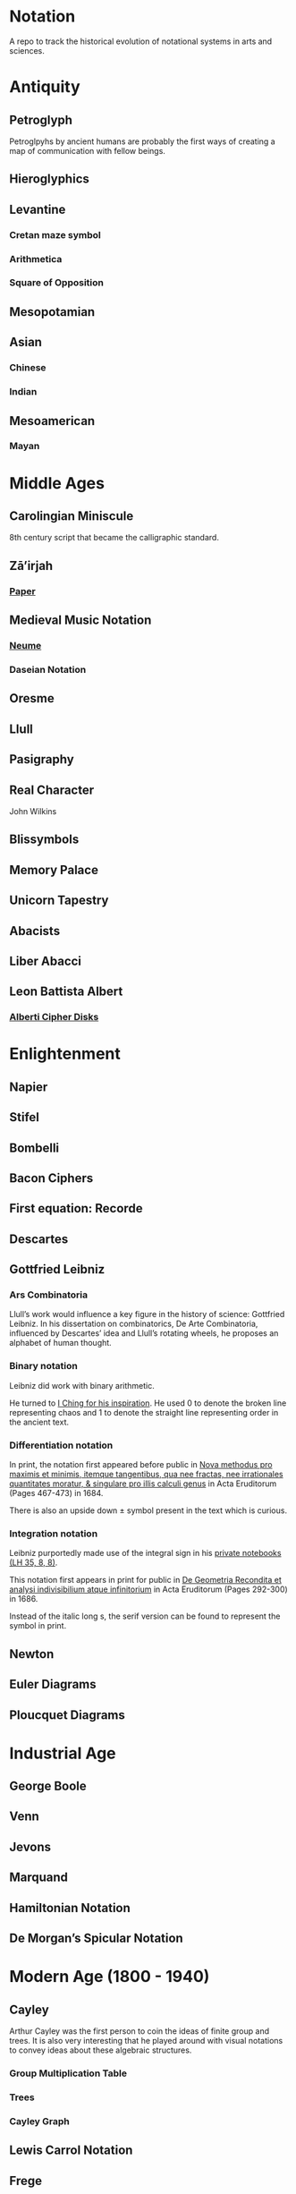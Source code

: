 * Notation
A repo to track the historical evolution of notational systems in arts and sciences.

[[./img/notation.png]]

* Antiquity

** Petroglyph

Petroglpyhs by ancient humans are probably the first ways of creating a map of communication with fellow beings.

[[./img/petroglyph.jpg]]

[[./img/petroglyph-2.jpg]]

** Hieroglyphics
** Levantine
*** Cretan maze symbol
*** Arithmetica
*** Square of Opposition
** Mesopotamian
** Asian
*** Chinese
*** Indian
** Mesoamerican
*** Mayan

* Middle Ages

** Carolingian Miniscule
8th century script that became the calligraphic standard.

** Zā’irjah

[[./img/zā’irjah.png]]

*** [[http://www.alpha60.de/research/scrambling_truth/DavidLink_ScramblingTruth2010_100dpi.pdf][Paper]]

** Medieval Music Notation
*** [[https://en.wikipedia.org/wiki/Neume][Neume]]
[[./img/neume.jpg]]

*** Daseian Notation
[[./img/daseian.jpg]]

** Oresme

** Llull
[[./img/ars-combinatoria-llull.jpg]]
[[./img/llull-tree.jpg]]

** Pasigraphy

** Real Character
John Wilkins

** Blissymbols

** Memory Palace
** Unicorn Tapestry
** Abacists
** Liber Abacci

** Leon Battista Albert

*** [[https://en.wikipedia.org/wiki/Alberti_cipher][Alberti Cipher Disks]]
[[./img/alberti-disks.jpg]]


* Enlightenment
** Napier
** Stifel
** Bombelli
** Bacon Ciphers
** First equation: Recorde
** Descartes
** Gottfried Leibniz

*** Ars Combinatoria

[[./img/ars-combinatoria.png]]

Llull’s work would influence a key figure in the history of science: Gottfried Leibniz. In his dissertation on combinatorics, De Arte Combinatoria, influenced by Descartes’ idea and Llull’s rotating wheels, he proposes an alphabet of human thought.

*** Binary notation

Leibniz did work with binary arithmetic.

[[./img/leibniz-binary-arithmetic.png]]

He turned to [[http://www.leibniz-translations.com/binary.htm][I Ching for his inspiration]]. He used 0 to denote the broken line representing chaos and 1 to denote the straight line representing order in the ancient text.

[[./img/leibniz-binary-notation.png]]

*** Differentiation notation

[[./img/dx-in-print.png]]

In print, the notation first appeared before public in [[https://www.maa.org/press/periodicals/convergence/mathematical-treasure-leibnizs-papers-on-calculus-differential-calculus][Nova methodus pro maximis et minimis, itemque tangentibus, qua nee fractas, nee irrationales quantitates moratur, & singulare pro illis calculi genus]] in Acta Eruditorum (Pages 467-473) in 1684.

There is also an upside down ± symbol present in the text which is curious.

*** Integration notation

Leibniz purportedly made use of the integral sign in his [[https://digitale-sammlungen.gwlb.de/][private notebooks (LH 35, 8, 8)]].

[[./img/first-appearance-of-integral-in-leibniz-manuscript.png]]

[[./img/integral-in-print.png]]

This notation first appears in print for public in [[https://www.maa.org/press/periodicals/convergence/mathematical-treasure-leibnizs-papers-on-calculus-integral-calculus][De Geometria Recondita et analysi indivisibilium atque infinitorium]] in Acta Eruditorum (Pages 292-300) in 1686.

Instead of the italic long s, the serif version can be found to represent the symbol in print.

** Newton
** Euler Diagrams

** Ploucquet Diagrams

* Industrial Age

** George Boole
** Venn
** Jevons
** Marquand
** Hamiltonian Notation
** De Morgan’s Spicular Notation

* Modern Age (1800 - 1940)

** Cayley

Arthur Cayley was the first person to coin the ideas of finite group and trees. It is also very interesting that he played around with visual notations to convey ideas about these algebraic structures.

*** Group Multiplication Table
[[./img/cayley-group-multiplication-table.png]]

*** Trees

[[./img/cayley-tree.png]]

*** Cayley Graph
[[./img/cayley-graph.png]]

** Lewis Carrol Notation

** Frege

*** Begriffsschrift

[[./img/begriffsschrift.png]]

- Original Paper

**** [[http://www.attoparsec.com/artifacts/gottlob/index.html][Gottlob]]
A programming language to play around with Begriffsschrift notation: 

*** Charles Pierce
**** https://arxiv.org/ftp/arxiv/papers/1108/1108.2429.pdf
**** https://mulpress.mcmaster.ca/russelljournal/article/download/2056/2081/

*** Jan Łukasiewicz
He seems to have a logical matrix in his book and also, need to create a catalog of the notations he has employed in his other works such as many valued logics.

** Stamm
Stam seems to be the first person to publish work on Sheffer Stroke and Pierce Arrow: https://twitter.com/rrrichardzach/status/1251532455829319680

** Gentzen
*** Sequent Calculus
Research who brought in the sequent calculus deduction method to the forefront of computer science deduction methods.


*** Post
**** Truth Tables
*** Russell
**** Truth Tables
*** Wittgenstein
**** Truth Tables

** Stanisław Leśniewski

*** Ideogrammatic notation
This one needs deeper investigation as it is much close to box-X notation of Charles Peirce, XLA notation of Shea Zellweger, and Randolph diagrams.
Much interesting about this idea is that he had a certain philosophical grounding and use of brackets to complement this notation for operators.

*** [[https://amzn.to/30vGFgD][The Logical Systems of Leśniewski]]
*** [[Leśniewski's Systems of Logic and Foundations of Mathematics][https://link.springer.com/book/10.1007%2F978-3-319-00482-2]]

*** Behmann (1922)

Inverted representation of T for falsehood.

*** Ramsey (1927)

**** [[Facts and Propositions][http://www.columbia.edu/%7Eav72/papers/JANCL_2003.pdf]]

* Space Age (1940 - 1970)

** Cybernetics
** McCullough Pitts Notation

** Randolph Diagrams

[[./img/randolph.png]]

Randolph Diagrams were used to notate Boolean operations in a 2 by 2 grid. This can be extended to more than one truth values.

[[./img/randolph-multiple-truth-values.png]]

These might have precursors in X-frame notation of Peirce in “A Proposed Logical Notation (1903)”. Detail from this [[https://arxiv.org/ftp/arxiv/papers/1108/1108.2429.pdf][paper]]

[[./img/x-frame-notation.png]]

** Karnaugh Maps
Karnaugh maps are used to notate Boolean algebra. This is an improvement upon Veitch Chart which is a rediscovery of Marquand Diagrams introduced by Allan Marquand.

** Marquand Diagrams

** Martin Gardner

*** [[https://monoskop.org/images/e/e6/Gardner_Martin_Logic_Machines_and_Diagrams.pdf][Logic Machines and Diagrams]]
A book surveying logical machines and diagrams

*** [[https://www.archim.org.uk/eureka/archive/Eureka-48.pdf][The Propositional Calculus with Directed Graphs with Frank Hararay]]

[[./img/gardner-propositional-graphs1.png]]
[[./img/gardner-propositional-graphs2.png]]


** APL
** Plankalkul
** Direct expression via simulation
** [[https://www.jstor.org/stable/410452][A quasi arithmetical notation for syntactic description - Yehoshua Bar Hillel (1953)]]

* Information Age (1970 - Now)
** Language builders
** Feynman Diagrams
[[./img/feynman-diagram.png]]
*** [[http://web.mit.edu/dikaiser/www/FdsAmSci.pdf][Physics and Feynman’s Diagrams]]

** John Barwise

** APL - Iverson

** [[https://monoskop.org/images/9/92/Cage_John_Notations.pdf][John Cage Notations]]

** Esoteric languages

*** Befunge

*** Brainfuck

*** Piet

** Billiards Ball Computer

[[./img/billiards-ball-logic-1.png]]

[[./img/billiards-ball-logic-2.png]]

[[http://archive.is/yWuli][A small exposition here.]]

[[./img/billiards-ball-exposition.gif]]

** Diagrammatic Algebra for Concurrency

*** [[https://dl.acm.org/doi/pdf/10.1145/3290338?download=true][Diagrammatic Algebra: From Linear to Concurrent Systems]]
*** [[https://ora.ox.ac.uk/objects/uuid:cd021f28-bb43-4aa1-8cde-7d81d4e202e9/download_file?file_format=pdf&safe_filename=corrected-thesis-rp.pdf&type_of_work=Thesis][Picturing Resources in Concurrency]]
[[./img/resources-in-concurrency.png]]

** Geometry of Interaction

- [[http://www.kurims.kyoto-u.ac.jp/~hassei/algi-13/kokyuroku/19_shirahata.pdf][Paper]]

*** [[https://koko-m.github.io/GoI-Visualiser/][GoI Visualizer]]
[[./img/goi-visualizer.png]]

** [[https://s.ai/nlws/][Unker non-linear writing system]]
2020
[[./img/unker.png]]

** [[http://adelelopez.com/visual-linear-logic][Linear Logic in Existential Graph Notation]]
Adele Lopez (2020)
[[./img/visual-linear-logic.png]]

** Konstantin Osmei (2020)

*** [[https://twitter.com/konstantinosmei/status/1265204171856384004][ZX Calculus Animation]]

[[./img/konstantin-zx.gif]]

** Craig Gidney

*** [[https://algassert.com/quirk][Quantum Circuit Simulator]]
[[./img/quantum-circuit.png]]

*** [[https://twitter.com/CraigGidney/status/1234414447038386176][Correlation Surface]]
[[./img/correlation-surface.jpg]]
[[./img/braid-twist-braid-hadamarg.png]]

** Adinkras for Supersymmetry

[[./img/adinkras.png]]

** Dominic Hughes

*** [[http://boole.stanford.edu/~dominic/papers/lws/lws.pdf][Logic without Syntax (2005)]]
*** [[https://arxiv.org/pdf/1906.11236.pdf][First-order proofs without syntax (2019)]]
*** [[https://hal.inria.fr/hal-02386878/file/icp.pdf][Intutionistic proofs without syntax (2019)]]

** Hest programming language

Ivan Reese (2019)

[[./img/hest.gif]]

** Jamie Vicary

*** [[https://homotopy.io][Homotopy.io]]
[[./img/homotopyio.jpg]]

A web based proof assistant for globular n-categories. Considered to be the successor to Globular

*** [[http://globular.science/][Globular]]

[[./img/globularscience.png]]

** [[http://opetopic.net/][Opetopic]]

A visual editor for opetopes.

[[./img/opetopic1.png]]
[[./img/opetopic2.png]]
[[./img/opetopic3.png]]

** [[https://github.com/oxford-quantum-group/discopy][Discopy]]

** String Diagrams

*** Joe

[[https://joemathjoe.wordpress.com/2020/06/23/a-different-string-presentation-of-monads/][Article]]

[[./img/monads-as-pipes-1.png]]
[[./img/monads-as-pipes-2.png]]

*** Johannes Drever

**** [[https://drever.github.io/form-bakery/][Form Bakery]]
[[./img/form-bakery.png]]

Drever’s playground for George Spencer-Brown’s notation from Laws of Form.


*** Jules Hedges

*** [[https://julesh.com/the-art-of-string-diagrams/][The Art of String Diagrams]]

*** Peter Selinger

**** [[https://arxiv.org/pdf/0908.3347.pdf][Survey of Graphical Languages for Monoidal Categories]]

[[./img/monoidal-categories-atlas.png]]
[[./img/survey-of-monoidal-categories-1.png]]
[[./img/survey-of-monoidal-categories-2.png]]

* Resources
** A History of Mathematical Notation - Florian
** Art of Memory - Rossi/Yates
** The Notation of Medieval Music
** Numerical Notation: A Comparative History - Stephen Chrisomalis
** Umberto Eco
** Enlightening Symbols - Joseph Mazur
** [[https://doi.org/10.1515/css-2014-0026 ][The Development of Peirce’s Logic and Semeiotic Theory of Notation]]
** [[https://monoskop.org/images/e/e6/Gardner_Martin_Logic_Machines_and_Diagrams.pdf][Logic Machines and Diagrams — Martin Gardner]]
** [[https://doi.org/10.1515/semi.1982.38.1-2.17][Sign-creation and man-sign engineering]]
** Notation as a Tool for Thought - Iverson
** [[https://pdfs.semanticscholar.org/3d20/8876c6a3c7b405c093fd0a4a01b97b3013d4.pdf][History of Binary and Other Nondecimal Numeration]]
** Heaviside - On Operators in Physical Mathematics
His take in simplifying Maxwell’s equations could also be helpful in understanding the intellectual framework shift that helped in changing the perspective on functions.
** [[https://groups.csail.mit.edu/mac/users/gjs/6.945/readings/Steele-MIT-April-2017.pdf][Computer Science Metanotation - Guy Steele]]
** [[https://www.sciencedirect.com/science/article/pii/B9780444529374500058][A History of Truth-Values - Jean-Yves Béziau]]

** [[https://www.sciencedirect.com/science/article/pii/B9780444529374500113][A History of Logic Diagrams (Amirouche Moktefi, Sun-Joo Shin)]]

** Susanne Langer on Sheffer’s Notational Velocity:

*** [[https://eprints.soton.ac.uk/402453/1/__filestore.soton.ac.uk_users_lb8_mydesktop_ePrints_Susan%2520Langer%2520and%2520the%2520Woeful%2520World%2520of%2520Facts%2520.pdf][Susanne Langer and the Woeful World of Facts - Giulia Felapi (2017)]]

*** [[http://krmcdani.mysite.syr.edu/langer.pdf][Facts: The Logical Perspective of the World]]

*** Philosophy in a New Key

*** Feeling and Form

** Irving Anellis

*** [[https://link.springer.com/chapter/10.1007/978-3-319-24756-4_3][The Historical Sources of Tree Graphs and the Tree Method in the Work of Peirce and Gentzen]]

A good paper tracing the history of trees in Mathematics

** Jon Barwise and John Etchemendy
[[https://dl.acm.org/doi/10.5555/115665.115667][Visual information and valid reasoning]]

** Janice Glasgow, Harinarayanan, Chandrasekharan
[[https://mitpress.mit.edu/books/diagrammatic-reasoning][Diagrammatic Reasoning: Cognitive and Computational Perspectives]]

** Jens Lemanski
*** [[https://www.researchgate.net/profile/Jens_Lemanski/publication/318743956_Means_or_End_On_the_Valuation_of_Logic_Diagrams/links/597ae44ca6fdcc61bb3bd68a/Means-or-End-On-the-Valuation-of-Logic-Diagrams.pdf][Means or Ends: On the Valuation of Logic Diagrams]]

*** [[https://www.researchgate.net/publication/318614644_Periods_in_the_Use_of_Euler-Type_Diagrams][Periods in the Use of Euler-Type Diagrams]]

*** Amirouche Moktefi, Francesco Bellucci, Ahti-Veikko Pietarinen
**** [[http://ceur-ws.org/Vol-1132/paper4.pdf][Diagrammatic Autarchy]]

*** [[https://www.maa.org/press/periodicals/convergence/math-origins-the-logical-ideas][Math Origins: The Logical Ideas]]

*** [[http://www.luigigobbi.com/EarliestUsesOfSymbolsOfOperation/][Earliest uses of symbols of operation]]

*** [[http://www.luigigobbi.com/EarliestUsesOfSymbolsOfOperation/Part2of2.htm][Earliest uses of symbols of operation: Part 2]]

*** [[https://web.archive.org/web/20060821061824/http://www.roma.unisa.edu.au/07305/symbols.htm][The History of Mathematical Symbols]]

*** [[http://wp1.fuchu.jp/~d-logic/en/uni.html][Contributors to the Universal Language]]

*** [[https://amzn.to/2CNZlPj][The Search for the Perfect Language]]
Umberto Eco

*** [[https://github.com/hypotext/notation][Catalog of notation by Katherine Ye]]

* Tools

** Rune Generator
A fun tool to generate a rune like language: https://watabou.itch.io/rune-generator

** Visual Lambda Calculus

* Books

Books that take a largely diagramattic approach in its pedagogy. For more information check out 

** [[https://amzn.to/2BfQNAr][Diagramattic Immanence]]
** [[https://amzn.to/32zMNpr][Plant Form]]
** [[https://amzn.to/3hfzGOs][Dynamics]]
